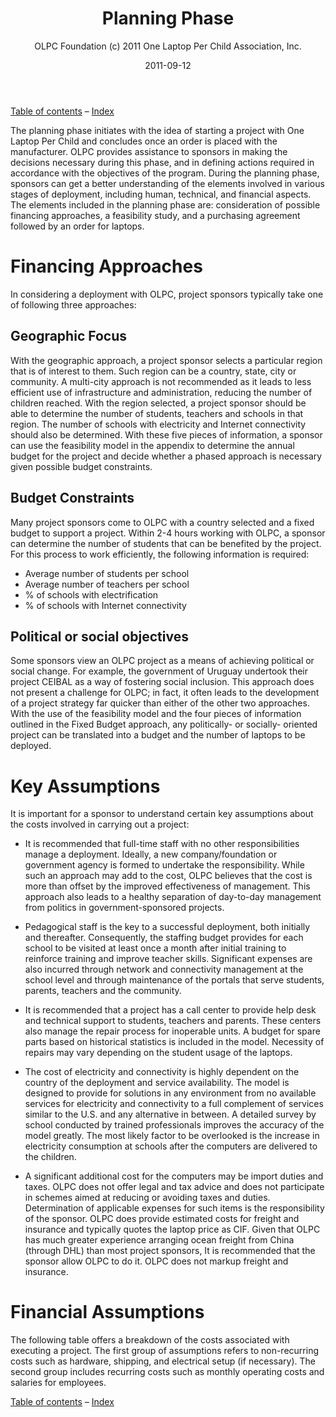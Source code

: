 #+TITLE: Planning Phase
#+AUTHOR: OLPC Foundation (c) 2011 One Laptop Per Child Association, Inc.
#+DATE: 2011-09-12
#+OPTIONS: toc:nil

[[file:index.org][Table of contents]] -- [[file:theindex.org][Index]]

The planning phase initiates with the idea of starting a project with One
Laptop Per Child and concludes once an order is placed with the
manufacturer.  OLPC provides assistance to sponsors in making the decisions
necessary during this phase, and in defining actions required in accordance
with the objectives of the program.  During the planning phase, sponsors
can get a better understanding of the elements involved in various stages
of deployment, including human, technical, and financial aspects.  The
elements included in the planning phase are: consideration of possible
financing approaches, a feasibility study, and a purchasing agreement
followed by an order for laptops.

[[file:~/install/git/OLPC-Deployment--community--guide/images/7_planning_phases.jpg]]

* Financing Approaches

#+index: Finance

In considering a deployment with OLPC, project sponsors typically take one
of following three approaches:

** Geographic Focus

#+index: Geography

With the geographic approach, a project sponsor selects a particular region
that is of interest to them.  Such region can be a country, state, city or
community.  A multi-city approach is not recommended as it leads to less
efficient use of infrastructure and administration, reducing the number of
children reached.  With the region selected, a project sponsor should be
able to determine the number of students, teachers and schools in that
region.  The number of schools with electricity and Internet connectivity
should also be determined.  With these five pieces of information, a
sponsor can use the feasibility model in the appendix to determine the
annual budget for the project and decide whether a phased approach is
necessary given possible budget constraints.

** Budget Constraints

#+index: Budget

Many project sponsors come to OLPC with a country selected and a fixed
budget to support a project.  Within 2-4 hours working with OLPC, a sponsor
can determine the number of students that can be benefited by the project.
For this process to work efficiently, the following information is
required:

- Average number of students per school
- Average number of teachers per school
- % of schools with electrification
- % of schools with Internet connectivity

** Political or social objectives

#+index: Objectives!Political
#+index: Objectives!Social

Some sponsors view an OLPC project as a means of achieving political or
social change.  For example, the government of Uruguay undertook their
project CEIBAL as a way of fostering social inclusion.  This approach does
not present a challenge for OLPC; in fact, it often leads to the
development of a project strategy far quicker than either of the other two
approaches.  With the use of the feasibility model and the four pieces of
information outlined in the Fixed Budget approach, any politically- or
socially- oriented project can be translated into a budget and the number
of laptops to be deployed.

* Key Assumptions

It is important for a sponsor to understand certain key assumptions about
the costs involved in carrying out a project:

- It is recommended that full-time staff with no other responsibilities
  manage a deployment. Ideally, a new company/foundation or government
  agency is formed to undertake the responsibility.  While such an approach
  may add to the cost, OLPC believes that the cost is more than offset by
  the improved effectiveness of management.  This approach also leads to a
  healthy separation of day-to-day management from politics in
  government-sponsored projects.

- Pedagogical staff is the key to a successful deployment, both initially
  and thereafter.  Consequently, the staffing budget provides for each
  school to be visited at least once a month after initial training to
  reinforce training and improve teacher skills.  Significant expenses are
  also incurred through network and connectivity management at the school
  level and through maintenance of the portals that serve students,
  parents, teachers and the community.

- It is recommended that a project has a call center to provide help desk
  and technical support to students, teachers and parents.  These centers
  also manage the repair process for inoperable units.  A budget for spare
  parts based on historical statistics is included in the model.  Necessity
  of repairs may vary depending on the student usage of the laptops.

- The cost of electricity and connectivity is highly dependent on the
  country of the deployment and service availability.  The model is
  designed to provide for solutions in any environment from no available
  services for electricity and connectivity to a full complement of
  services similar to the U.S.  and any alternative in between.  A detailed
  survey by school conducted by trained professionals improves the accuracy
  of the model greatly.  The most likely factor to be overlooked is the
  increase in electricity consumption at schools after the computers are
  delivered to the children.

- A significant additional cost for the computers may be import duties and
  taxes.  OLPC does not offer legal and tax advice and does not participate
  in schemes aimed at reducing or avoiding taxes and duties.  Determination
  of applicable expenses for such items is the responsibility of the
  sponsor.  OLPC does provide estimated costs for freight and insurance and
  typically quotes the laptop price as CIF.  Given that OLPC has much
  greater experience arranging ocean freight from China (through DHL) than
  most project sponsors, It is recommended that the sponsor allow OLPC to
  do it.  OLPC does not markup freight and insurance.

* Financial Assumptions

#+index: Finance!Assumptions

The following table offers a breakdown of the costs associated with
executing a project.  The first group of assumptions refers to
non-recurring costs such as hardware, shipping, and electrical setup (if
necessary).  The second group includes recurring costs such as monthly
operating costs and salaries for employees.

[[file:~/install/git/OLPC-Deployment--community--guide/images/8_financial_assumptions.jpg]]

[[file:index.org][Table of contents]] -- [[file:theindex.org][Index]]
